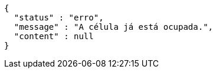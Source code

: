 [source,options="nowrap"]
----
{
  "status" : "erro",
  "message" : "A célula já está ocupada.",
  "content" : null
}
----